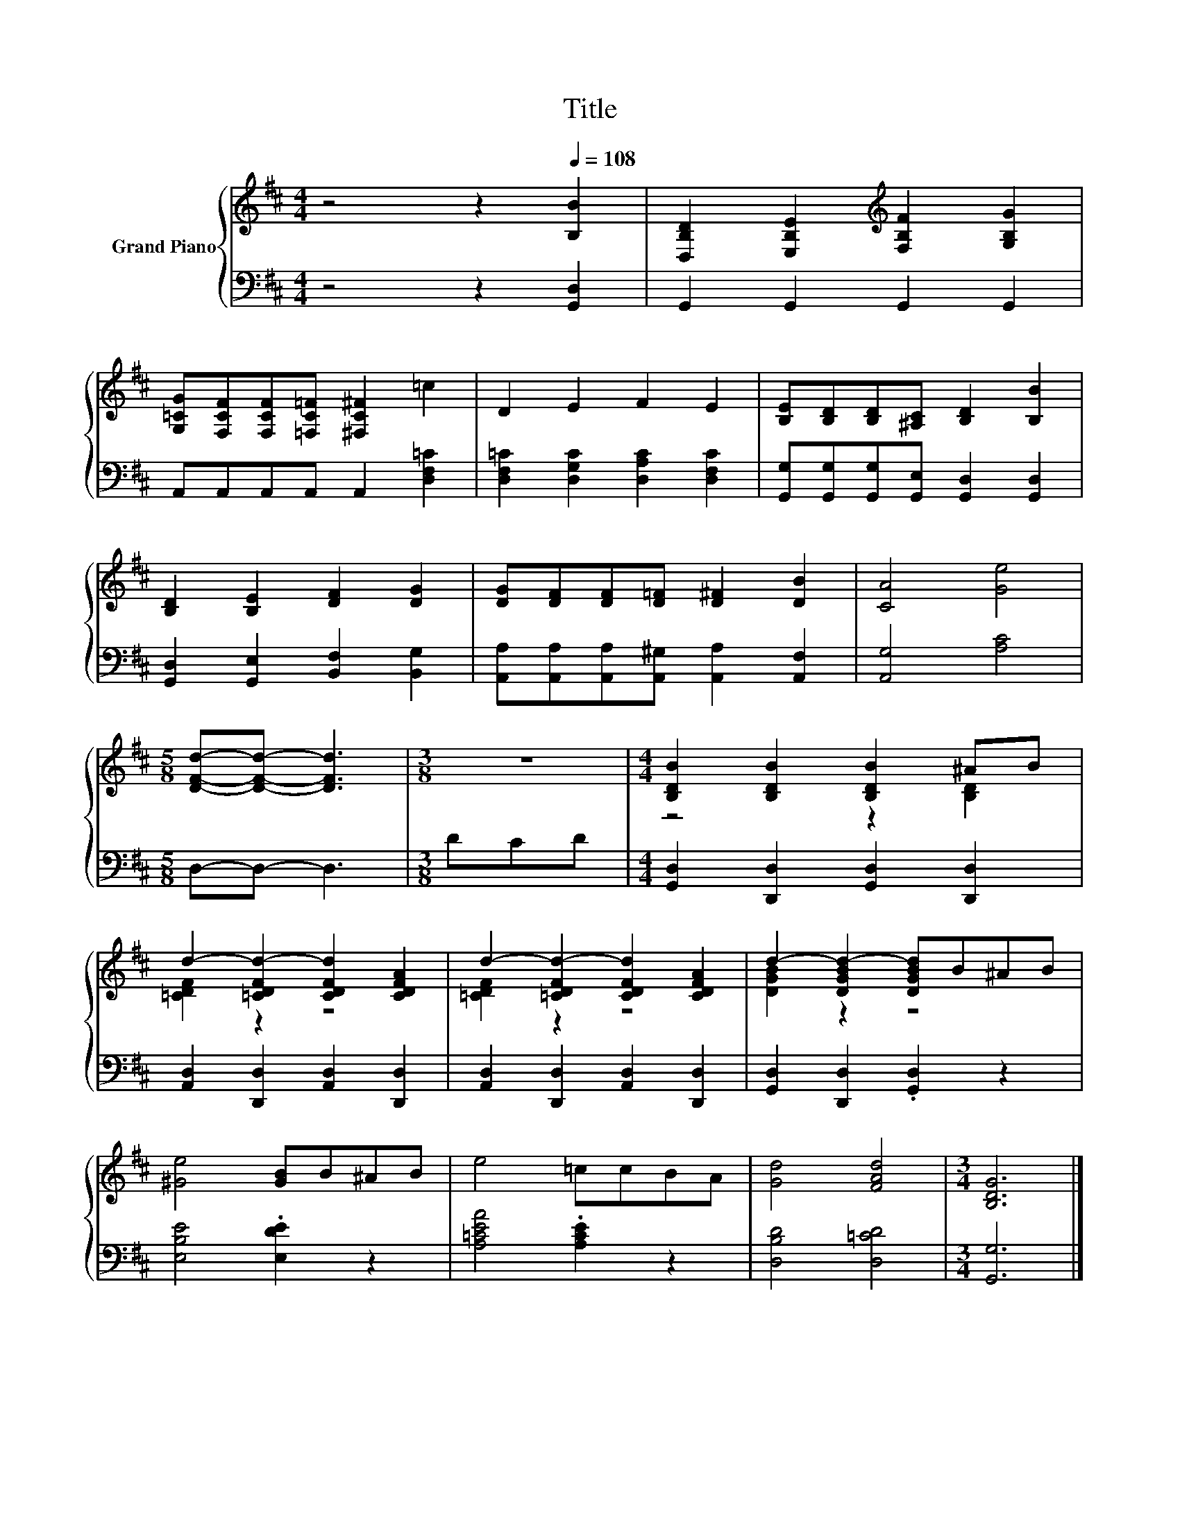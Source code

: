 X:1
T:Title
%%score { ( 1 3 ) | 2 }
L:1/8
M:4/4
K:D
V:1 treble nm="Grand Piano"
V:3 treble 
V:2 bass 
V:1
 z4 z2[Q:1/4=108] [B,B]2 | [D,B,D]2 [E,B,E]2[K:treble] [F,B,F]2 [G,B,G]2 | %2
 [G,=CG][F,CF][F,CF][=F,C=F] [^F,C^F]2 =c2 | D2 E2 F2 E2 | [B,E][B,D][B,D][^A,C] [B,D]2 [B,B]2 | %5
 [B,D]2 [B,E]2 [DF]2 [DG]2 | [DG][DF][DF][D=F] [D^F]2 [DB]2 | [CA]4 [Ge]4 | %8
[M:5/8] [DFd]-[DFd]- [DFd]3 |[M:3/8] z3 |[M:4/4] [B,DB]2 [B,DB]2 [B,DB]2 ^AB | %11
 d2- [=CDFd-]2 [CDFd]2 [CDFA]2 | d2- [=CDFd-]2 [CDFd]2 [CDFA]2 | d2- [DGBd-]2 [DGBd]B^AB | %14
 [^Ge]4 [GB]B^AB | e4 =ccBA | [Gd]4 [FAd]4 |[M:3/4] [B,DG]6 |] %18
V:2
 z4 z2 [G,,D,]2 | G,,2 G,,2 G,,2 G,,2 | A,,A,,A,,A,, A,,2 [D,F,=C]2 | %3
 [D,F,=C]2 [D,G,C]2 [D,A,C]2 [D,F,C]2 | [G,,G,][G,,G,][G,,G,][G,,E,] [G,,D,]2 [G,,D,]2 | %5
 [G,,D,]2 [G,,E,]2 [B,,F,]2 [B,,G,]2 | [A,,A,][A,,A,][A,,A,][A,,^G,] [A,,A,]2 [A,,F,]2 | %7
 [A,,G,]4 [A,C]4 |[M:5/8] D,-D,- D,3 |[M:3/8] DCD |[M:4/4] [G,,D,]2 [D,,D,]2 [G,,D,]2 [D,,D,]2 | %11
 [A,,D,]2 [D,,D,]2 [A,,D,]2 [D,,D,]2 | [A,,D,]2 [D,,D,]2 [A,,D,]2 [D,,D,]2 | %13
 [G,,D,]2 [D,,D,]2 .[G,,D,]2 z2 | [E,B,E]4 .[E,DE]2 z2 | [A,=CEA]4 .[A,CE]2 z2 | %16
 [D,B,D]4 [D,=CD]4 |[M:3/4] [G,,G,]6 |] %18
V:3
 x8 | x4[K:treble] x4 | x8 | x8 | x8 | x8 | x8 | x8 |[M:5/8] x5 |[M:3/8] x3 |[M:4/4] z4 z2 [B,D]2 | %11
 [=CDF]2 z2 z4 | [=CDF]2 z2 z4 | [DGB]2 z2 z4 | x8 | x8 | x8 |[M:3/4] x6 |] %18

